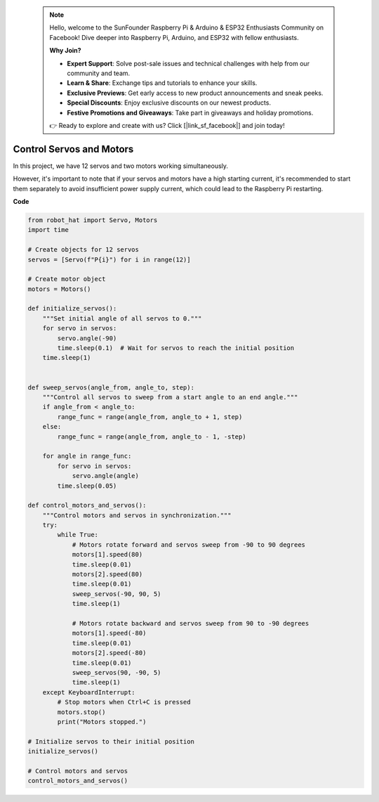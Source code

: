  .. note::

    Hello, welcome to the SunFounder Raspberry Pi & Arduino & ESP32 Enthusiasts Community on Facebook! Dive deeper into Raspberry Pi, Arduino, and ESP32 with fellow enthusiasts.

    **Why Join?**

    - **Expert Support**: Solve post-sale issues and technical challenges with help from our community and team.
    - **Learn & Share**: Exchange tips and tutorials to enhance your skills.
    - **Exclusive Previews**: Get early access to new product announcements and sneak peeks.
    - **Special Discounts**: Enjoy exclusive discounts on our newest products.
    - **Festive Promotions and Giveaways**: Take part in giveaways and holiday promotions.

    👉 Ready to explore and create with us? Click [|link_sf_facebook|] and join today!

Control Servos and Motors
============================

In this project, we have 12 servos and two motors working simultaneously.

.. image:: img/servo_motor.jpg
    :width: 500
    :align: center

However, it's important to note that if your servos and motors have a high starting current, it's recommended to start them separately to avoid insufficient power supply current, which could lead to the Raspberry Pi restarting.

**Code**

.. code-block:: python

    from robot_hat import Servo, Motors
    import time

    # Create objects for 12 servos
    servos = [Servo(f"P{i}") for i in range(12)]

    # Create motor object
    motors = Motors()

    def initialize_servos():
        """Set initial angle of all servos to 0."""
        for servo in servos:
            servo.angle(-90)
            time.sleep(0.1)  # Wait for servos to reach the initial position
        time.sleep(1)


    def sweep_servos(angle_from, angle_to, step):
        """Control all servos to sweep from a start angle to an end angle."""
        if angle_from < angle_to:
            range_func = range(angle_from, angle_to + 1, step)
        else:
            range_func = range(angle_from, angle_to - 1, -step)

        for angle in range_func:
            for servo in servos:
                servo.angle(angle)
            time.sleep(0.05)

    def control_motors_and_servos():
        """Control motors and servos in synchronization."""
        try:
            while True:
                # Motors rotate forward and servos sweep from -90 to 90 degrees
                motors[1].speed(80)
                time.sleep(0.01)
                motors[2].speed(80)
                time.sleep(0.01)
                sweep_servos(-90, 90, 5)
                time.sleep(1)

                # Motors rotate backward and servos sweep from 90 to -90 degrees
                motors[1].speed(-80)
                time.sleep(0.01)
                motors[2].speed(-80)
                time.sleep(0.01)
                sweep_servos(90, -90, 5)
                time.sleep(1)
        except KeyboardInterrupt:
            # Stop motors when Ctrl+C is pressed
            motors.stop()
            print("Motors stopped.")

    # Initialize servos to their initial position
    initialize_servos()

    # Control motors and servos
    control_motors_and_servos()



